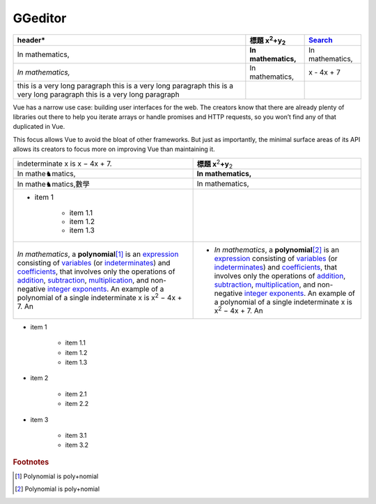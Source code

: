 
GGeditor
########








+------------------------------+--------------------------------+---------------+
|header\*                      |標題 x\ :sup:`2`\ +y\ :sub:`2`\ |\ `Search`_\   |
+==============================+================================+===============+
|In mathematics,               |**In mathematics,**\            |In mathematics,|
+------------------------------+--------------------------------+---------------+
|*In mathematics,*\            |In mathematics,                 |x \- 4x + 7    |
+------------------------------+--------------------------------+---------------+
|this is a very long paragraph |                                |               |
|this is a very long paragraph |                                |               |
|this is a very long paragraph |                                |               |
|this is a very long paragraph |                                |               |
|                              |                                |               |
+------------------------------+--------------------------------+---------------+

Vue has a narrow use case: building user interfaces for the web. The creators know 
that there are already plenty of libraries out there to help you iterate arrays or 
handle promises and HTTP requests, so you won’t find any of that duplicated in Vue.

This focus allows Vue to avoid the bloat of other frameworks. But just as importantly,
the minimal surface areas of its API allows its creators to focus more on improving 
Vue than maintaining it.


+-----------------------------------------------------------------------------------------------------------------------------------------------------------------------------------------------------------------------------------------------------------------------------------------------------------------------------------------------------------------+------------------------------------------------------------------------------------------------------------------------------------------------------------------------------------------------------------------------------------------------------------------------------------------------------------------------------------------------------------------------------------------------------------------+
|indeterminate x is x − 4x + 7.                                                                                                                                                                                                                                                                                                                                   |**標題 x**\ \ :sup:`2`\ **+y**\ \ :sub:`2`\                                                                                                                                                                                                                                                                                                                                                                       |
+-----------------------------------------------------------------------------------------------------------------------------------------------------------------------------------------------------------------------------------------------------------------------------------------------------------------------------------------------------------------+------------------------------------------------------------------------------------------------------------------------------------------------------------------------------------------------------------------------------------------------------------------------------------------------------------------------------------------------------------------------------------------------------------------+
|In mathe♞matics,                                                                                                                                                                                                                                                                                                                                                 |**In mathematics,**\                                                                                                                                                                                                                                                                                                                                                                                              |
+-----------------------------------------------------------------------------------------------------------------------------------------------------------------------------------------------------------------------------------------------------------------------------------------------------------------------------------------------------------------+------------------------------------------------------------------------------------------------------------------------------------------------------------------------------------------------------------------------------------------------------------------------------------------------------------------------------------------------------------------------------------------------------------------+
|In mathe♞matics,數學                                                                                                                                                                                                                                                                                                                                             |In mathematics,                                                                                                                                                                                                                                                                                                                                                                                                   |
+-----------------------------------------------------------------------------------------------------------------------------------------------------------------------------------------------------------------------------------------------------------------------------------------------------------------------------------------------------------------+------------------------------------------------------------------------------------------------------------------------------------------------------------------------------------------------------------------------------------------------------------------------------------------------------------------------------------------------------------------------------------------------------------------+
|* item 1                                                                                                                                                                                                                                                                                                                                                         |                                                                                                                                                                                                                                                                                                                                                                                                                  |
|                                                                                                                                                                                                                                                                                                                                                                 |                                                                                                                                                                                                                                                                                                                                                                                                                  |
|   * item 1.1                                                                                                                                                                                                                                                                                                                                                    |                                                                                                                                                                                                                                                                                                                                                                                                                  |
|   * item 1.2                                                                                                                                                                                                                                                                                                                                                    |                                                                                                                                                                                                                                                                                                                                                                                                                  |
|   * item 1.3                                                                                                                                                                                                                                                                                                                                                    |                                                                                                                                                                                                                                                                                                                                                                                                                  |
+-----------------------------------------------------------------------------------------------------------------------------------------------------------------------------------------------------------------------------------------------------------------------------------------------------------------------------------------------------------------+------------------------------------------------------------------------------------------------------------------------------------------------------------------------------------------------------------------------------------------------------------------------------------------------------------------------------------------------------------------------------------------------------------------+
|*In mathematics*\ , \ |IMG1|\ a **polynomial**\ \ [#F1]_\  is an \ `expression`_\  consisting of \ `variables`_\  (or \ `indeterminates`_\ ) and \ `coefficients`_\ , that involves only the operations of \ `addition`_\ , \ `subtraction`_\ , \ `multiplication`_\ , and non\-negative \ `integer`_\  \ `exponents`_\ . An example of a polynomial of a single |* *In mathematics*\ , \ |IMG2|\  a **polynomial**\ \ [#F2]_\  is an \ `expression`_\  consisting of \ `variables`_\  (or \ `indeterminates`_\ ) and \ `coefficients`_\ , that involves only the operations of \ `addition`_\ , \ `subtraction`_\ , \ `multiplication`_\ , and non\-negative \ `integer`_\  \ `exponents`_\ . An example of a polynomial of a single indeterminate x is x\ :sup:`2`\  − 4x + 7. An |
|indeterminate x is x\ :sup:`2`\  − 4x + 7. An                                                                                                                                                                                                                                                                                                                    |                                                                                                                                                                                                                                                                                                                                                                                                                  |
+-----------------------------------------------------------------------------------------------------------------------------------------------------------------------------------------------------------------------------------------------------------------------------------------------------------------------------------------------------------------+------------------------------------------------------------------------------------------------------------------------------------------------------------------------------------------------------------------------------------------------------------------------------------------------------------------------------------------------------------------------------------------------------------------+

* item 1

   * item 1.1
   * item 1.2
   * item 1.3

* item 2

   * item 2.1
   * item 2.2

* item 3

   * item 3.1
   * item 3.2

.. _`Search`: http://www.google.com
.. _`expression`: https://en.wikipedia.org/wiki/Expression_(mathematics)
.. _`variables`: https://en.wikipedia.org/wiki/Variable_(mathematics)
.. _`indeterminates`: https://en.wikipedia.org/wiki/Indeterminate_(variable)
.. _`coefficients`: https://en.wikipedia.org/wiki/Coefficient
.. _`addition`: https://en.wikipedia.org/wiki/Addition
.. _`subtraction`: https://en.wikipedia.org/wiki/Subtraction
.. _`multiplication`: https://en.wikipedia.org/wiki/Multiplication
.. _`integer`: https://en.wikipedia.org/wiki/Integer
.. _`exponents`: https://en.wikipedia.org/wiki/Exponentiation


.. rubric:: Footnotes

.. [#f1]  Polynomial is poly+nomial
.. [#f2]  Polynomial is poly+nomial

.. |IMG1| image:: develop_test/img_1.png
   :height: 84 px
   :width: 84 px

.. |IMG2| image:: develop_test/img_2.png
   :height: 73 px
   :width: 73 px
   :target: http://www.google.com
